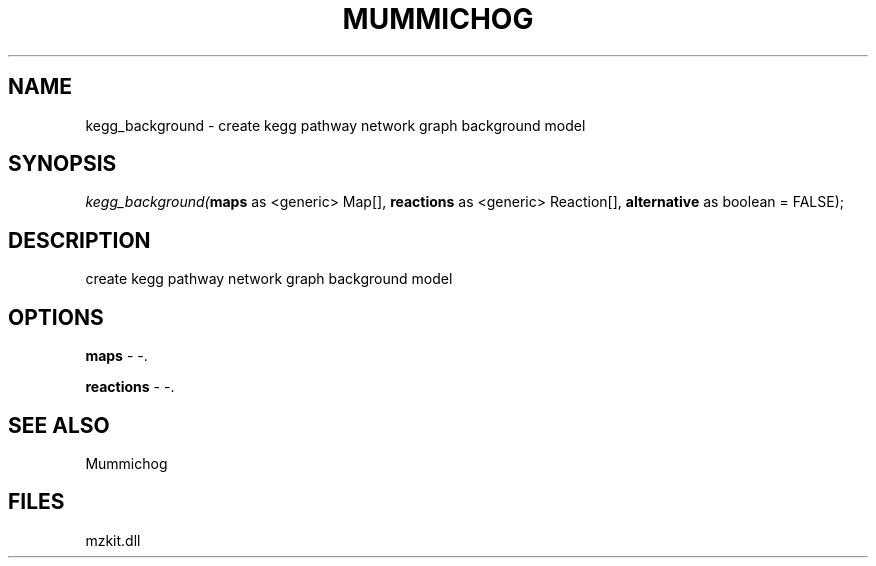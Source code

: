 .\" man page create by R# package system.
.TH MUMMICHOG 1 2000-Jan "kegg_background" "kegg_background"
.SH NAME
kegg_background \- create kegg pathway network graph background model
.SH SYNOPSIS
\fIkegg_background(\fBmaps\fR as <generic> Map[], 
\fBreactions\fR as <generic> Reaction[], 
\fBalternative\fR as boolean = FALSE);\fR
.SH DESCRIPTION
.PP
create kegg pathway network graph background model
.PP
.SH OPTIONS
.PP
\fBmaps\fB \fR\- -. 
.PP
.PP
\fBreactions\fB \fR\- -. 
.PP
.SH SEE ALSO
Mummichog
.SH FILES
.PP
mzkit.dll
.PP
